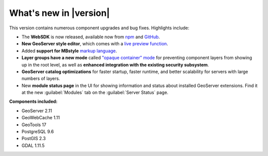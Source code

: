 .. _whatsnew:

What's new in |version|
=======================

This version contains numerous component upgrades and bug fixes. Highlights include:

* The **WebSDK** is now released, available now from `npm <https://www.npmjs.com/package/boundless-sdk>`_ and `GitHub <https://github.com/boundlessgeo/sdk>`_.

* **New GeoServer style editor**, which comes with a `live preview function <geoserver/styling/webadmin/index.html>`_.

* Added **support for MBstyle** `markup language <geoserver/styling/mbstyle/index.html>`_.

* **Layer groups have a new mode** called `"opaque container" mode <geoserver/data/webadmin/layergroups.html>`_ for preventing component layers from showing up in the root level, as well as **enhanced integration with the existing security subsystem**.

* **GeoServer catalog optimizations** for faster startup, faster runtime, and better scalability for servers with large numbers of layers.

* New **module status page** in the UI for showing information and status about installed GeoServer extensions. Find it at the new :guilabel:`Modules` tab on the :guilabel:`Server Status` page.

**Components included:**

* GeoServer 2.11
* GeoWebCache 1.11
* GeoTools 17
* PostgreSQL 9.6
* PostGIS 2.3
* GDAL 1.11.5
